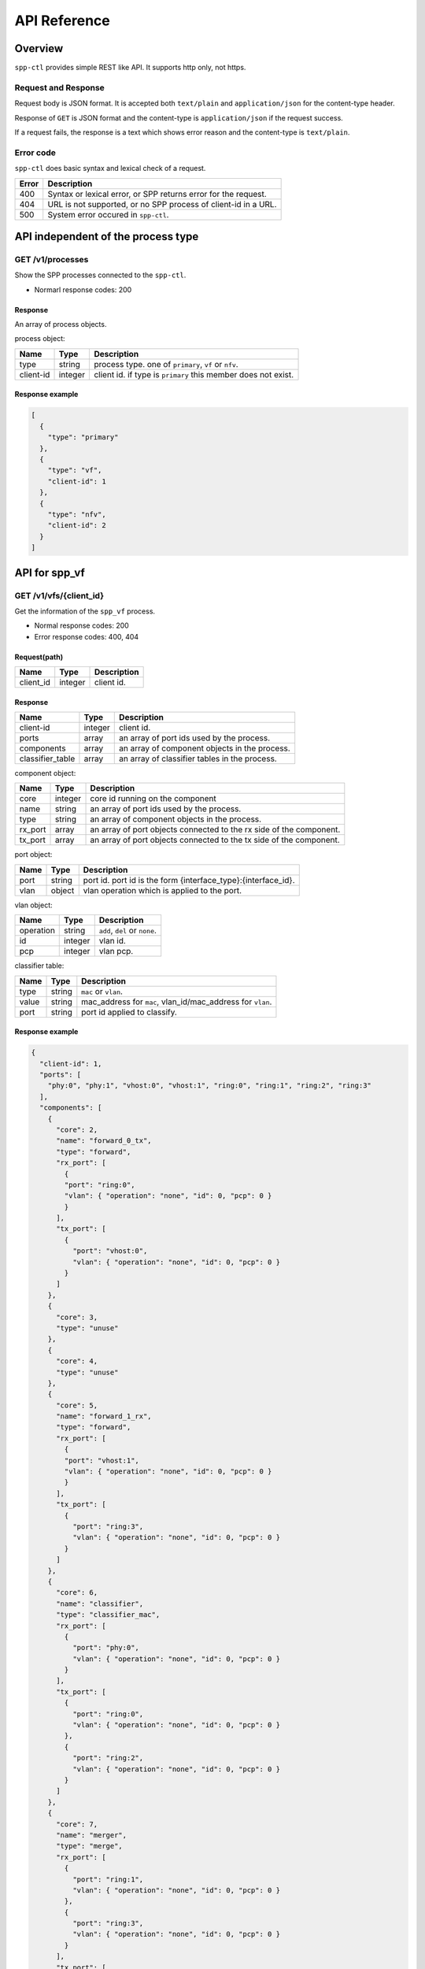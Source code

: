 ..  SPDX-License-Identifier: BSD-3-Clause
    Copyright(c) 2018 Nippon Telegraph and Telephone Corporation

.. _spp_ctl_api_ref:

=============
API Reference
=============

Overview
========

``spp-ctl`` provides simple REST like API. It supports http only, not https.

Request and Response
--------------------

Request body is JSON format.
It is accepted both ``text/plain`` and ``application/json``
for the content-type header.

Response of ``GET`` is JSON format and the content-type is
``application/json`` if the request success.

If a request fails, the response is a text which shows error reason
and the content-type is ``text/plain``.

Error code
----------

``spp-ctl`` does basic syntax and lexical check of a request.

+------+----------------------------------------------------------------+
| Error| Description                                                    |
+======+================================================================+
| 400  | Syntax or lexical error, or SPP returns error for the request. |
+------+----------------------------------------------------------------+
| 404  | URL is not supported, or no SPP process of client-id in a URL. |
+------+----------------------------------------------------------------+
| 500  | System error occured in ``spp-ctl``.                           |
+------+----------------------------------------------------------------+


API independent of the process type
===================================

GET /v1/processes
-----------------

Show the SPP processes connected to the ``spp-ctl``.

* Normarl response codes: 200

Response
^^^^^^^^

An array of process objects.

process object:

+-----------+---------+---------------------------------------------------------------+
| Name      | Type    | Description                                                   |
+===========+=========+===============================================================+
| type      | string  | process type. one of ``primary``, ``vf`` or ``nfv``.          |
+-----------+---------+---------------------------------------------------------------+
| client-id | integer | client id. if type is ``primary`` this member does not exist. |
+-----------+---------+---------------------------------------------------------------+

Response example
^^^^^^^^^^^^^^^^

.. code-block:: yaml

    [
      {
        "type": "primary"
      },
      {
        "type": "vf",
        "client-id": 1
      },
      {
        "type": "nfv",
        "client-id": 2
      }
    ]


API for spp_vf
==============

GET /v1/vfs/{client_id}
-----------------------

Get the information of the ``spp_vf`` process.

* Normal response codes: 200
* Error response codes: 400, 404

Request(path)
^^^^^^^^^^^^^

+-----------+---------+-------------+
| Name      | Type    | Description |
+===========+=========+=============+
| client_id | integer | client id.  |
+-----------+---------+-------------+

Response
^^^^^^^^

+------------------+---------+-----------------------------------------------+
| Name             | Type    | Description                                   |
+==================+=========+===============================================+
| client-id        | integer | client id.                                    |
+------------------+---------+-----------------------------------------------+
| ports            | array   | an array of port ids used by the process.     |
+------------------+---------+-----------------------------------------------+
| components       | array   | an array of component objects in the process. |
+------------------+---------+-----------------------------------------------+
| classifier_table | array   | an array of classifier tables in the process. |
+------------------+---------+-----------------------------------------------+

component object:

+---------+---------+---------------------------------------------------------------------+
| Name    | Type    | Description                                                         |
+=========+=========+=====================================================================+
| core    | integer | core id running on the component                                    |
+---------+---------+---------------------------------------------------------------------+
| name    | string  | an array of port ids used by the process.                           |
+---------+---------+---------------------------------------------------------------------+
| type    | string  | an array of component objects in the process.                       |
+---------+---------+---------------------------------------------------------------------+
| rx_port | array   | an array of port objects connected to the rx side of the component. |
+---------+---------+---------------------------------------------------------------------+
| tx_port | array   | an array of port objects connected to the tx side of the component. |
+---------+---------+---------------------------------------------------------------------+

port object:

+---------+---------+---------------------------------------------------------------+
| Name    | Type    | Description                                                   |
+=========+=========+===============================================================+
| port    | string  | port id. port id is the form {interface_type}:{interface_id}. |
+---------+---------+---------------------------------------------------------------+
| vlan    | object  | vlan operation which is applied to the port.                  |
+---------+---------+---------------------------------------------------------------+

vlan object:

+-----------+---------+-------------------------------+
| Name      | Type    | Description                   |
+===========+=========+===============================+
| operation | string  | ``add``, ``del`` or ``none``. |
+-----------+---------+-------------------------------+
| id        | integer | vlan id.                      |
+-----------+---------+-------------------------------+
| pcp       | integer | vlan pcp.                     |
+-----------+---------+-------------------------------+

classifier table:

+-----------+--------+------------------------------------------------------------+
| Name      | Type   | Description                                                |
+===========+========+============================================================+
| type      | string | ``mac`` or ``vlan``.                                       |
+-----------+--------+------------------------------------------------------------+
| value     | string | mac_address for ``mac``, vlan_id/mac_address for ``vlan``. |
+-----------+--------+------------------------------------------------------------+
| port      | string | port id applied to classify.                               |
+-----------+--------+------------------------------------------------------------+

Response example
^^^^^^^^^^^^^^^^

.. code-block:: yaml

    {
      "client-id": 1,
      "ports": [
        "phy:0", "phy:1", "vhost:0", "vhost:1", "ring:0", "ring:1", "ring:2", "ring:3"
      ],
      "components": [
        {
          "core": 2,
          "name": "forward_0_tx",
          "type": "forward",
          "rx_port": [
            {
            "port": "ring:0",
            "vlan": { "operation": "none", "id": 0, "pcp": 0 }
            }
          ],
          "tx_port": [
            {
              "port": "vhost:0",
              "vlan": { "operation": "none", "id": 0, "pcp": 0 }
            }
          ]
        },
        {
          "core": 3,
          "type": "unuse"
        },
        {
          "core": 4,
          "type": "unuse"
        },
        {
          "core": 5,
          "name": "forward_1_rx",
          "type": "forward",
          "rx_port": [
            {
            "port": "vhost:1",
            "vlan": { "operation": "none", "id": 0, "pcp": 0 }
            }
          ],
          "tx_port": [
            {
              "port": "ring:3",
              "vlan": { "operation": "none", "id": 0, "pcp": 0 }
            }
          ]
        },
        {
          "core": 6,
          "name": "classifier",
          "type": "classifier_mac",
          "rx_port": [
            {
              "port": "phy:0",
              "vlan": { "operation": "none", "id": 0, "pcp": 0 }
            }
          ],
          "tx_port": [
            {
              "port": "ring:0",
              "vlan": { "operation": "none", "id": 0, "pcp": 0 }
            },
            {
              "port": "ring:2",
              "vlan": { "operation": "none", "id": 0, "pcp": 0 }
            }
          ]
        },
        {
          "core": 7,
          "name": "merger",
          "type": "merge",
          "rx_port": [
            {
              "port": "ring:1",
              "vlan": { "operation": "none", "id": 0, "pcp": 0 }
            },
            {
              "port": "ring:3",
              "vlan": { "operation": "none", "id": 0, "pcp": 0 }
            }
          ],
          "tx_port": [
            {
              "port": "phy:0",
              "vlan": { "operation": "none", "id": 0, "pcp": 0 }
            }
          ]
        },
      ],
      "classifier_table": [
        {
          "type": "mac",
          "value": "FA:16:3E:7D:CC:35",
          "port": "ring:0"
        }
      ]
    }

The component which type is ``unused`` is to indicate unused core.

Equivalent CLI command
^^^^^^^^^^^^^^^^^^^^^^

.. code-block:: console

    sec {client_id};status


POST /v1/vfs/{client_id}/components
-----------------------------------

Start the component.

* Normal response codes: 204
* Error response codes: 400, 404

Request(path)
^^^^^^^^^^^^^

+-----------+---------+-------------+
| Name      | Type    | Description |
+===========+=========+=============+
| client_id | integer | client id.  |
+-----------+---------+-------------+


Request(body)
^^^^^^^^^^^^^

+-----------+---------+----------------------------------------------------------------------+
| Name      | Type    | Description                                                          |
+===========+=========+======================================================================+
| name      | string  | component name. must be unique in the process.                       |
+-----------+---------+----------------------------------------------------------------------+
| core      | integer | core id.                                                             |
+-----------+---------+----------------------------------------------------------------------+
| type      | string  | component type. one of ``forward``, ``merge`` or ``classifier_mac``. |
+-----------+---------+----------------------------------------------------------------------+

Request example
^^^^^^^^^^^^^^^

.. code-block:: yaml

    {
      "name": "forwarder1",
      "core": 12,
      "type": "forward"
    }

Response
^^^^^^^^

There is no body content for the response of a successful ``POST`` request.

Equivalent CLI command
^^^^^^^^^^^^^^^^^^^^^^

.. code-block:: console

    sec {client_id};component start {name} {core} {type}


DELETE /v1/vfs/{sec id}/components/{name}
-----------------------------------------

Stop the component.

* Normal response codes: 204
* Error response codes: 400, 404

Request(path)
^^^^^^^^^^^^^

+-----------+---------+-----------------+
| Name      | Type    | Description     |
+===========+=========+=================+
| client_id | integer | client id.      |
+-----------+---------+-----------------+
| name      | string  | component name. |
+-----------+---------+-----------------+

Response
^^^^^^^^

There is no body content for the response of a successful ``POST`` request.

Equivalent CLI command
^^^^^^^^^^^^^^^^^^^^^^

.. code-block:: console

    sec {client_id};component stop {name}


PUT /v1/vfs/{client_id}/components/{name}/ports
-----------------------------------------------

Add or Delete port to the component.

* Normal response codes: 204
* Error response codes: 400, 404

Request(path)
^^^^^^^^^^^^^

+-----------+---------+-----------------+
| Name      | Type    | Description     |
+===========+=========+=================+
| client_id | integer | client id.      |
+-----------+---------+-----------------+
| name      | string  | component name. |
+-----------+---------+-----------------+

Request(body)
^^^^^^^^^^^^^

+---------+---------+-----------------------------------------------------------------+
| Name    | Type    | Description                                                     |
+=========+=========+=================================================================+
| action  | string  | ``attach`` or ``detach``.                                       |
+---------+---------+-----------------------------------------------------------------+
| port    | string  | port id. port id is the form {interface_type}:{interface_id}.   |
+---------+---------+-----------------------------------------------------------------+
| dir     | string  | ``rx`` or ``tx``.                                               |
+---------+---------+-----------------------------------------------------------------+
| vlan    | object  | vlan operation which is applied to the port. it can be omitted. |
+---------+---------+-----------------------------------------------------------------+

vlan object:

+-----------+---------+----------------------------------------------------------+
| Name      | Type    | Description                                              |
+===========+=========+==========================================================+
| operation | string  | ``add``, ``del`` or ``none``.                            |
+-----------+---------+----------------------------------------------------------+
| id        | integer | vlan id. ignored when operation is ``del`` or ``none``.  |
+-----------+---------+----------------------------------------------------------+
| pcp       | integer | vlan pcp. ignored when operation is ``del`` or ``none``. |
+-----------+---------+----------------------------------------------------------+

Request example
^^^^^^^^^^^^^^^

.. code-block:: yaml

    {
      "action": "attach",
      "port": "vhost:1",
      "dir": "rx",
      "vlan": {
        "operation": "add",
        "id": 677,
        "pcp": 0
      }
    }

.. code-block:: yaml

    {
      "action": "detach",
      "port": "vhost:0",
      "dir": "tx"
    }


Response
^^^^^^^^

There is no body content for the response of a successful ``PUT`` request.


Equivalent CLI command
^^^^^^^^^^^^^^^^^^^^^^

action is ``attach``

.. code-block:: console

    sec {client_id};port add {port} {dir} {name} [add_vlantag {id} {pcp} | del_vlantag]

action is ``detach``

.. code-block:: console

    sec {client_id};port del {port} {dir} {name}


PUT /v1/vfs/{sec id}/classifier_table
-------------------------------------

Set or Unset classifier table.

* Normal response codes: 204
* Error response codes: 400, 404

Request(path)
^^^^^^^^^^^^^

+-----------+---------+-------------+
| Name      | Type    | Description |
+===========+=========+=============+
| client_id | integer | client id.  |
+-----------+---------+-------------+

Request(body)
^^^^^^^^^^^^^

+-------------+-----------------+----------------------------------------------------+
| Name        | Type            | Description                                        |
+=============+=================+====================================================+
| action      | string          | ``add`` or ``del``.                                |
+-------------+-----------------+----------------------------------------------------+
| type        | string          | ``mac`` or ``vlan``.                               |
+-------------+-----------------+----------------------------------------------------+
| vlan        | integer or null | vlan id for ``vlan``. null or omitted for ``mac``. |
+-------------+-----------------+----------------------------------------------------+
| mac_address | string          | mac address.                                       |
+-------------+-----------------+----------------------------------------------------+
| port        | string          | port id.                                           |
+-------------+-----------------+----------------------------------------------------+

Request example
^^^^^^^^^^^^^^^

.. code-block:: yaml

    {
      "action": "add",
      "type": "mac",
      "mac_address": "FA:16:3E:7D:CC:35",
      "port": "ring:0"
    }

.. code-block:: yaml

    {
      "action": "del",
      "type": "vlan",
      "vlan": 475,
      "mac_address": "FA:16:3E:7D:CC:35",
      "port": "ring:0"
    }


Response
^^^^^^^^

There is no body content for the response of a successful ``PUT`` request.

Equivalent CLI command
^^^^^^^^^^^^^^^^^^^^^^

type is ``mac``

.. code-block:: console

    classifier_table {action} mac {mac_address} {port}

type is ``vlan``

.. code-block:: console

    classifier_table {action} vlan {vlan} {mac_address} {port}


API for spp_nfv/spp_vm
======================

GET /v1/nfvs/{client_id}
------------------------

Get the information of the ``spp_nfv`` or ``spp_vm`` process.

* Normal response codes: 200
* Error response codes: 400, 404

Request(path)
^^^^^^^^^^^^^

+-----------+---------+-------------+
| Name      | Type    | Description |
+===========+=========+=============+
| client_id | integer | client id.  |
+-----------+---------+-------------+

Response
^^^^^^^^

+-----------+---------+-------------------------------------------+
| Name      | Type    | Description                               |
+===========+=========+===========================================+
| client-id | integer | client id.                                |
+-----------+---------+-------------------------------------------+
| status    | string  | ``Running`` or ``Idle``.                  |
+-----------+---------+-------------------------------------------+
| ports     | array   | an array of port ids used by the process. |
+-----------+---------+-------------------------------------------+
| patches   | array   | an array of patches.                      |
+-----------+---------+-------------------------------------------+

patch objest

+------+--------+----------------------+
| Name | Type   | Description          |
+======+========+======================+
| src  | string | source port id.      |
+------+--------+----------------------+
| dst  | string | destination port id. |
+------+--------+----------------------+

Response example
^^^^^^^^^^^^^^^^

.. code-block:: yaml

    {
      "client-id": 1,
      "status": "Running",
      "ports": [
        "phy:0", "phy:1", "vhost:0", "vhost:1", "ring:0", "ring:1", "ring:2", "ring:3"
      ],
      "patches": [
        {
          "src": "vhost:0", "dst": "ring:0"
        },
        {
          "src": "ring:1", "dst": "vhost:1"
        }
      ]
    }

Equivalent CLI command
^^^^^^^^^^^^^^^^^^^^^^

.. code-block:: console

    sec {client_id};status


PUT /v1/nfvs/{client_id}/forward
--------------------------------

Start or Stop forwarding.

* Normal response codes: 204
* Error response codes: 400, 404

Request(path)
^^^^^^^^^^^^^

+-----------+---------+-------------+
| Name      | Type    | Description |
+===========+=========+=============+
| client_id | integer | client id.  |
+-----------+---------+-------------+

Request(body)
^^^^^^^^^^^^^

+--------+--------+------------------------+
| Name   | Type   | Description            |
+========+========+========================+
| action | string | ``start`` or ``stop``. |
+--------+--------+------------------------+

Request example
^^^^^^^^^^^^^^^

.. code-block:: yaml

    {"action": "start"}

Response
^^^^^^^^

There is no body content for the response of a successful ``PUT`` request.

Equivalent CLI command
^^^^^^^^^^^^^^^^^^^^^^

action is ``start``

.. code-block:: yaml

    sec {client_id};forward

action is ``stop``

.. code-block:: yaml

    sec {client_id};stop


PUT /v1/nfvs/{client_id}/ports
------------------------------

Add or Delete port.

* Normal response codes: 204
* Error response codes: 400, 404

Request(path)
^^^^^^^^^^^^^

+-----------+---------+-------------+
| Name      | Type    | Description |
+===========+=========+=============+
| client_id | integer | client id.  |
+-----------+---------+-------------+

Request(body)
^^^^^^^^^^^^^

+--------+--------+---------------------------------------------------------------+
| Name   | Type   | Description                                                   |
+========+========+===============================================================+
| action | string | ``add`` or ``del``.                                           |
+--------+--------+---------------------------------------------------------------+
| port   | string | port id. port id is the form {interface_type}:{interface_id}. |
+--------+--------+---------------------------------------------------------------+

Request example
^^^^^^^^^^^^^^^

.. code-block:: yaml

    {"action": "add", "port": "vhost:0"}


Response
^^^^^^^^

There is no body content for the response of a successful ``PUT`` request.

Equivalent CLI command
^^^^^^^^^^^^^^^^^^^^^^

.. code-block:: console

    sec {client_id};{action} {interface_type} {interface_id}


PUT /v1/nfvs/{client_id}/patches
--------------------------------

Add a patch.

* Normal response codes: 204
* Error response codes: 400, 404

Request(path)
^^^^^^^^^^^^^

+-----------+---------+-------------+
| Name      | Type    | Description |
+===========+=========+=============+
| client_id | integer | client id.  |
+-----------+---------+-------------+

Request(body)
^^^^^^^^^^^^^

+------+--------+----------------------+
| Name | Type   | Description          |
+======+========+======================+
| src  | string | source port id.      |
+------+--------+----------------------+
| dst  | string | destination port id. |
+------+--------+----------------------+

Request example
^^^^^^^^^^^^^^^

.. code-block:: yaml

    {"src": "vhost:0", "dst": "ring:0"}

Response
^^^^^^^^

There is no body content for the response of a successful ``PUT`` request.

Equivalent CLI command
^^^^^^^^^^^^^^^^^^^^^^

.. code-block:: console

    sec {client_id};patch {src} {dst}


DELETE /v1/nfvs/{client_id}/patches
-----------------------------------

Reset patches.

* Normal response codes: 204
* Error response codes: 400, 404

Request(path)
^^^^^^^^^^^^^

+-----------+---------+-------------+
| Name      | Type    | Description |
+===========+=========+=============+
| client_id | integer | client id.  |
+-----------+---------+-------------+

Response
^^^^^^^^

There is no body content for the response of a successful ``DELETE`` request.

Equivalent CLI command
^^^^^^^^^^^^^^^^^^^^^^

.. code-block:: console

    sec {client_id};patch reset


API for spp_primary
===================

GET /v1/primary/status
----------------------

Show statistical information.

* Normal response codes: 200

Response
^^^^^^^^

There is no data at the moment. The statistical information will be returned
when ``spp_primary`` implements it.


DELETE /v1/primary/status
-------------------------

Clear statistical information.

* Normal response codes: 204

Response
^^^^^^^^

There is no body content for the response of a successful ``PUT`` request.
